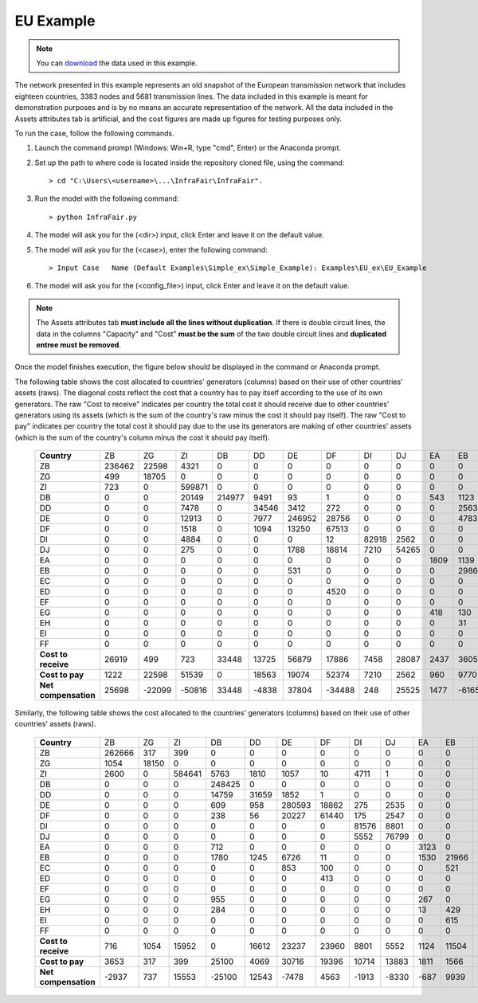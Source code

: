 .. InfraFair documentation master file, created by Mohamed A.Eltahir Elabbas

##########################################
 EU Example
##########################################

.. Note::
    You can `download <https://github.com/IIT-EnergySystemModels/InfraFair/tree/main/Examples/EU_ex>`_ the data used in this example.

The network presented in this example represents an old snapshot of the European transmission network that includes 
eighteen countries, 3383 nodes and 5681 transmission lines. The data included in this example is meant for 
demonstration purposes and is by no means an accurate representation of the network. All the data included in the Assets attributes 
tab is artificial, and the cost figures are made up figures for testing purposes only. 

To run the case, follow the following commands.

1. Launch the command prompt (Windows: Win+R, type "cmd", Enter) or the Anaconda prompt.
2. Set up the path to where code is located inside the repository cloned file, using the command::
   
        > cd "C:\Users\<username>\...\InfraFair\InfraFair".
3. Run the model with the following command::
  
        > python InfraFair.py
4. The model will ask you for the (<dir>) input, click Enter and leave it on the default value.
5. The model will ask you for the (<case>), enter the following command::
   
        > Input Case   Name (Default Examples\Simple_ex\Simple_Example): Examples\EU_ex\EU_Example
6. The model will ask you for the (<config_file>) input, click Enter and leave it on the default value.

.. Note::
    The Assets attributes tab **must include all the lines without duplication**. If there is double circuit lines, the data
    in the columns "Capacity" and "Cost" **must be the sum** of the two double circuit lines and **duplicated entree must be removed**.

Once the model finishes execution, the figure below should be displayed in the command or Anaconda prompt.

.. image:: Images/EU_example_execution.png
   :scale: 100%
   :align: center


The following table shows the cost allocated to countries' generators (columns) based on their use of other countries' assets (raws).
The diagonal costs reflect the cost that a country has to pay itself according to the use of its own generators. 
The raw "Cost to receive" indicates per country the total cost it should receive due to other countries' generators using
its assets (which is the sum of the country's raw minus the cost it should pay itself).
The raw "Cost to pay" indicates per country the total cost it should pay due to the use its generators are making of other 
countries' assets (which is the sum of the country's column minus the cost it should pay itself).

 ==================== ======== ======== ======== ======== ======= ======== ======== ======= ======= ====== ======= ======= ======== ====== ======= ======= ======= ======= 
 **Country**           ZB       ZG       ZI       DB       DD       DE      DF       DI       DJ      EA      EB     EC      ED      EF       EG     EH      EI      FF     
 -------------------- -------- -------- -------- -------- ------- -------- -------- ------- ------- ------ ------- ------- -------- ------ ------- ------- ------- -------
  ZB                   236462   22598    4321     0        0       0        0        0       0       0      0       0       0        0      0       0       0       0      
  ZG                   499      18705    0        0        0       0        0        0       0       0      0       0       0        0      0       0       0       0      
  ZI                   723      0        599871   0        0       0        0        0       0       0      0       0       0        0      0       0       0       0      
  DB                   0        0        20149    214977   9491    93       1        0       0       543    1123    0       0        0      1628    420     0       0      
  DD                   0        0        7478     0        34546   3412     272      0       0       0      2563    0       0        0      0       0       0       0      
  DE                   0        0        12913    0        7977    246952   28756    0       0       0      4783    2450    0        0      0       0       0       0      
  DF                   0        0        1518     0        1094    13250    67513    0       0       0      0       1610    414      0      0       0       0       0      
  DI                   0        0        4884     0        0       0        12       82918   2562    0      0       0       0        0      0       0       0       0      
  DJ                   0        0        275      0        0       1788     18814    7210    54265   0      0       0       0        0      0       0       0       0      
  EA                   0        0        0        0        0       0        0        0       0       1809   1139    0       0        0      1181    117     0       0      
  EB                   0        0        0        0        0       531      0        0       0       0      29865   2553    0        0      0       47      473     0      
  EC                   0        0        0        0        0       0        0        0       0       0      0       1471    0        0      0       0       4       0      
  ED                   0        0        0        0        0       0        4520     0       0       0      0       0       206162   0      0       0       0       0      
  EF                   0        0        0        0        0       0        0        0       0       0      0       0       0        3151   1839    0       0       0      
  EG                   0        0        0        0        0       0        0        0       0       418    130     0       0        321    2831    132     0       0      
  EH                   0        0        0        0        0       0        0        0       0       0      31      102     0        0      0       15594   1554    675    
  EI                   0        0        0        0        0       0        0        0       0       0      0       1119    1038     0      0       0       15805   1010   
  FF                   0        0        0        0        0       0        0        0       0       0      0       0       0        0      0       392     4       241    
 -------------------- -------- -------- -------- -------- ------- -------- -------- ------- ------- ------ ------- ------- -------- ------ ------- ------- ------- -------
 **Cost to receive**   26919    499      723      33448    13725   56879    17886    7458    28087   2437   3605    4       4520     1839   1000    2361    3167    396    
 -------------------- -------- -------- -------- -------- ------- -------- -------- ------- ------- ------ ------- ------- -------- ------ ------- ------- ------- -------
 **Cost to pay**       1222     22598    51539    0        18563   19074    52374    7210    2562    960    9770    7834    1452     321    4647    1107    2036    1684   
 -------------------- -------- -------- -------- -------- ------- -------- -------- ------- ------- ------ ------- ------- -------- ------ ------- ------- ------- -------
 **Net compensation**  25698    -22099   -50816   33448    -4838   37804    -34488   248     25525   1477   -6165   -7829   3068     1518   -3647   1254    1131    -1288  
 ==================== ======== ======== ======== ======== ======= ======== ======== ======= ======= ====== ======= ======= ======== ====== ======= ======= ======= ======= 

Similarly, the following table shows the cost allocated to the countries' generators (columns) based on their use of other countries' assets (raws).

 ===================== ======== ======= ======== ======== ======= ======== ======= ======= ======= ====== ======= ====== ======== ====== ====== ======= ======= =====
 **Country**            ZB       ZG       ZI      DB       DD       DE      DF       DI      DJ      EA      EB     EC      ED     EF       EG     EH     EI      FF     
 --------------------- -------- ------- -------- -------- ------- -------- ------- ------- ------- ------ ------- ------ -------- ------ ------ ------- ------- -----
  ZB                    262666   317     399      0        0       0        0       0       0       0      0       0      0        0      0      0       0       0    
  ZG                    1054     18150   0        0        0       0        0       0       0       0      0       0      0        0      0      0       0       0    
  ZI                    2600     0       584641   5763     1810    1057     10      4711    1       0      0       0      0        0      0      0       0       0    
  DB                    0        0       0        248425   0       0        0       0       0       0      0       0      0        0      0      0       0       0    
  DD                    0        0       0        14759    31659   1852     1       0       0       0      0       0      0        0      0      0       0       0    
  DE                    0        0       0        609      958     280593   18862   275     2535    0      0       0      0        0      0      0       0       0    
  DF                    0        0       0        238      56      20227    61440   175     2547    0      0       0      717      0      0      0       0       0    
  DI                    0        0       0        0        0       0        0       81576   8801    0      0       0      0        0      0      0       0       0    
  DJ                    0        0       0        0        0       0        0       5552    76799   0      0       0      0        0      0      0       0       0    
  EA                    0        0       0        712      0       0        0       0       0       3123   0       0      0        0      412    0       0       0    
  EB                    0        0       0        1780     1245    6726     11      0       0       1530   21966   0      0        0      195    17      0       0    
  EC                    0        0       0        0        0       853      100     0       0       0      521     0      0        0      0      1       0       0    
  ED                    0        0       0        0        0       0        413     0       0       0      0       856    207684   0      0      0       1729    0    
  EF                    0        0       0        0        0       0        0       0       0       0      0       0      0        4053   936    0       0       0    
  EG                    0        0       0        955      0       0        0       0       0       267    0       0      0        519    2090   0       0       0    
  EH                    0        0       0        284      0       0        0       0       0       13     429     0      0        0      520    16709   0       0    
  EI                    0        0       0        0        0       0        0       0       0       0      615     9      0        0      0      3318    15030   0    
  FF                    0        0       0        0        0       0        0       0       0       0      0       0      0        0      0      637     0       0    
 --------------------- -------- ------- -------- -------- ------- -------- ------- ------- ------- ------ ------- ------ -------- ------ ------ ------- ------- -----
 **Cost to receive**    716      1054    15952    0        16612   23237    23960   8801    5552    1124   11504   1476   2998     936    1742   1247    3942    637  
 --------------------- -------- ------- -------- -------- ------- -------- ------- ------- ------- ------ ------- ------ -------- ------ ------ ------- ------- -----
 **Cost to pay**        3653     317     399      25100    4069    30716    19396   10714   13883   1811   1566    865    717      519    2063   3974    1729    0    
 --------------------- -------- ------- -------- -------- ------- -------- ------- ------- ------- ------ ------- ------ -------- ------ ------ ------- ------- -----
 **Net compensation**   -2937    737     15553    -25100   12543   -7478    4563    -1913   -8330   -687   9939    611    2281     417    -321   -2727   2213    637  
 ===================== ======== ======= ======== ======== ======= ======== ======= ======= ======= ====== ======= ====== ======== ====== ====== ======= ======= ===== 
